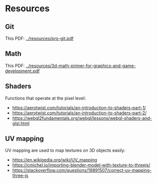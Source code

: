 * Resources
** Git
This PDF: [[../resources/pro-git.pdf]]
   
** Math
This PDF: [[../resources/3d-math-primer-for-graphics-and-game-development.pdf]]

** Shaders
Functions that operate at the pixel level:

- https://aerotwist.com/tutorials/an-introduction-to-shaders-part-1/
- https://aerotwist.com/tutorials/an-introduction-to-shaders-part-2/
- https://webgl2fundamentals.org/webgl/lessons/webgl-shaders-and-glsl.html

** UV mapping
UV mapping are used to map textures on 3D objects easily:

- https://en.wikipedia.org/wiki/UV_mapping
- https://cmichel.io/importing-blender-model-with-texture-to-threejs/
- https://stackoverflow.com/questions/19891507/correct-uv-mapping-three-js
